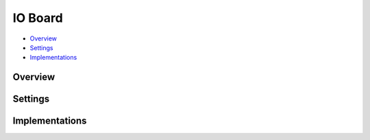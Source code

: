 IO Board
========

* Overview_
* Settings_
* Implementations_

Overview
--------

Settings
--------


Implementations
---------------

